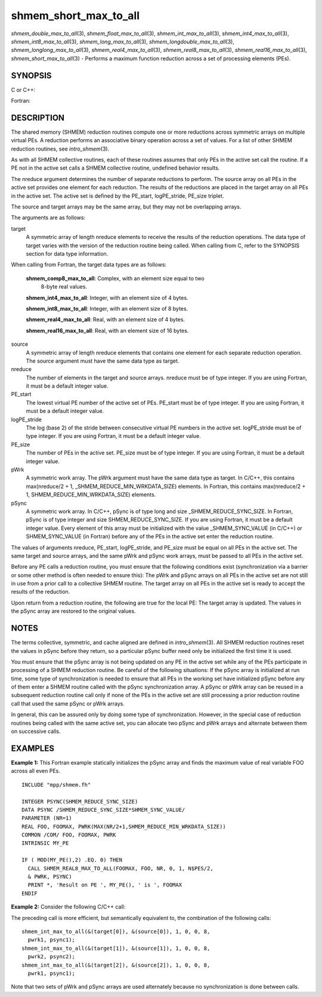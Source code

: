 .. _shmem_short_max_to_all:

shmem_short_max_to_all
~~~~~~~~~~~~~~~~~~~~~~
*shmem_double_max_to_all*\ (3), *shmem_float_max_to_all*\ (3),
*shmem_int_max_to_all*\ (3), *shmem_int4_max_to_all*\ (3),
*shmem_int8_max_to_all*\ (3), *shmem_long_max_to_all*\ (3),
*shmem_longdouble_max_to_all*\ (3), *shmem_longlong_max_to_all*\ (3),
*shmem_real4_max_to_all*\ (3), *shmem_real8_max_to_all*\ (3),
*shmem_real16_max_to_all*\ (3), *shmem_short_max_to_all*\ (3) - Performs
a maximum function reduction across a set of processing elements (PEs).

SYNOPSIS
========

C or C++:

.. code-block:: c++
   :linenos:

   #include <mpp/shmem.h>

   void shmem_double_max_to_all(double *target, const double *source,
     int nreduce, int PE_start, int logPE_stride, int PE_size,
     double *pWrk, long *pSync);

   void shmem_float_max_to_all(float *target, const float *source,
     int nreduce, int PE_start, int logPE_stride, int PE_size,
     float *pWrk, long *pSync);

   void shmem_int_max_to_all(int *target, const int *source,
     int nreduce, int PE_start, int logPE_stride, int PE_size,
     int *pWrk, long *pSync);

   void shmem_long_max_to_all(long *target, const long *source,
     int nreduce, int PE_start, int logPE_stride, int PE_size,
     long *pWrk, long *pSync);

   void shmem_longdouble_max_to_all(long double *target,
     const long double *source, int nreduce, int PE_start,
     int logPE_stride, int PE_size, long double *pWrk, long *pSync);

   void shmem_longlong_max_to_all(long long *target,
     const long long *source, int nreduce,  int PE_start,
     int logPE_stride, int PE_size, long long *pWrk, long *pSync);

    void shmem_short_max_to_all(short *target, const short *source,
     int nreduce, int PE_start, int logPE_stride, int PE_size,
     short *pWrk, long *pSync);

Fortran:

.. code-block:: fortran
   :linenos:

   INCLUDE "mpp/shmem.fh"

   INTEGER pSync(SHMEM_REDUCE_SYNC_SIZE)

   INTEGER nreduce, PE_start, logPE_stride, PE_size

   CALL SHMEM_INT4_MAX_TO_ALL(target, source, nreduce,
   & PE_start, logPE_stride, PE_size, pWrk, pSync)

   CALL SHMEM_INT8_MAX_TO_ALL(target, source, nreduce,
   & PE_start, logPE_stride, PE_size, pWrk, pSync)

   CALL SHMEM_REAL4_MAX_TO_ALL(target, source, nreduce,
   & PE_start, logPE_stride, PE_size, pWrk, pSync)

   CALL SHMEM_REAL8_MAX_TO_ALL(target, source, nreduce,
   & PE_start, logPE_stride, PE_size, pWrk, pSync)

   CALL SHMEM_REAL16_MAX_TO_ALL(target, source, nreduce,
   & PE_start, logPE_stride, PE_size, pWrk, pSync)

DESCRIPTION
===========

The shared memory (SHMEM) reduction routines compute one or more
reductions across symmetric arrays on multiple virtual PEs. A reduction
performs an associative binary operation across a set of values. For a
list of other SHMEM reduction routines, see *intro_shmem*\ (3).

As with all SHMEM collective routines, each of these routines assumes
that only PEs in the active set call the routine. If a PE not in the
active set calls a SHMEM collective routine, undefined behavior results.

The nreduce argument determines the number of separate reductions to
perform. The source array on all PEs in the active set provides one
element for each reduction. The results of the reductions are placed in
the target array on all PEs in the active set. The active set is defined
by the PE_start, logPE_stride, PE_size triplet.

The source and target arrays may be the same array, but they may not be
overlapping arrays.

The arguments are as follows:

target
   A symmetric array of length nreduce elements to receive the results
   of the reduction operations. The data type of target varies with the
   version of the reduction routine being called. When calling from C,
   refer to the SYNOPSIS section for data type information.

When calling from Fortran, the target data types are as follows:

   **shmem_comp8_max_to_all**: Complex, with an element size equal to two
      8-byte real values.

   **shmem_int4_max_to_all**: Integer, with an element size of 4 bytes.

   **shmem_int8_max_to_all**: Integer, with an element size of 8 bytes.

   **shmem_real4_max_to_all**: Real, with an element size of 4 bytes.

   **shmem_real16_max_to_all**: Real, with an element size of 16 bytes.

..

source
   A symmetric array of length nreduce elements that contains one
   element for each separate reduction operation. The source argument
   must have the same data type as target.

nreduce
   The number of elements in the target and source arrays. nreduce must
   be of type integer. If you are using Fortran, it must be a default
   integer value.

PE_start
   The lowest virtual PE number of the active set of PEs. PE_start must
   be of type integer. If you are using Fortran, it must be a default
   integer value.

logPE_stride
   The log (base 2) of the stride between consecutive virtual PE numbers
   in the active set. logPE_stride must be of type integer. If you are
   using Fortran, it must be a default integer value.

PE_size
   The number of PEs in the active set. PE_size must be of type integer.
   If you are using Fortran, it must be a default integer value.

pWrk
   A symmetric work array. The pWrk argument must have the same data
   type as target. In C/C++, this contains max(nreduce/2 + 1,
   \_SHMEM_REDUCE_MIN_WRKDATA_SIZE) elements. In Fortran, this contains
   max(nreduce/2 + 1, SHMEM_REDUCE_MIN_WRKDATA_SIZE) elements.

pSync
   A symmetric work array. In C/C++, pSync is of type long and size
   \_SHMEM_REDUCE_SYNC_SIZE. In Fortran, pSync is of type integer and
   size SHMEM_REDUCE_SYNC_SIZE. If you are using Fortran, it must be a
   default integer value. Every element of this array must be
   initialized with the value \_SHMEM_SYNC_VALUE (in C/C++) or
   SHMEM_SYNC_VALUE (in Fortran) before any of the PEs in the active set
   enter the reduction routine.

The values of arguments nreduce, PE_start, logPE_stride, and PE_size
must be equal on all PEs in the active set. The same target and source
arrays, and the same pWrk and pSync work arrays, must be passed to all
PEs in the active set.

Before any PE calls a reduction routine, you must ensure that the
following conditions exist (synchronization via a barrier or some other
method is often needed to ensure this): The pWrk and pSync arrays on all
PEs in the active set are not still in use from a prior call to a
collective SHMEM routine. The target array on all PEs in the active set
is ready to accept the results of the reduction.

Upon return from a reduction routine, the following are true for the
local PE: The target array is updated. The values in the pSync array are
restored to the original values.

NOTES
=====

The terms collective, symmetric, and cache aligned are defined in
*intro_shmem*\ (3). All SHMEM reduction routines reset the values in
pSync before they return, so a particular pSync buffer need only be
initialized the first time it is used.

You must ensure that the pSync array is not being updated on any PE in
the active set while any of the PEs participate in processing of a SHMEM
reduction routine. Be careful of the following situations: If the pSync
array is initialized at run time, some type of synchronization is needed
to ensure that all PEs in the working set have initialized pSync before
any of them enter a SHMEM routine called with the pSync synchronization
array. A pSync or pWrk array can be reused in a subsequent reduction
routine call only if none of the PEs in the active set are still
processing a prior reduction routine call that used the same pSync or
pWrk arrays.

In general, this can be assured only by doing some type of
synchronization. However, in the special case of reduction routines
being called with the same active set, you can allocate two pSync and
pWrk arrays and alternate between them on successive calls.

EXAMPLES
========

**Example 1:** This Fortran example statically initializes the pSync
array and finds the maximum value of real variable FOO across all even
PEs.

::

   INCLUDE "mpp/shmem.fh"

   INTEGER PSYNC(SHMEM_REDUCE_SYNC_SIZE)
   DATA PSYNC /SHMEM_REDUCE_SYNC_SIZE*SHMEM_SYNC_VALUE/
   PARAMETER (NR=1)
   REAL FOO, FOOMAX, PWRK(MAX(NR/2+1,SHMEM_REDUCE_MIN_WRKDATA_SIZE))
   COMMON /COM/ FOO, FOOMAX, PWRK
   INTRINSIC MY_PE

   IF ( MOD(MY_PE(),2) .EQ. 0) THEN
     CALL SHMEM_REAL8_MAX_TO_ALL(FOOMAX, FOO, NR, 0, 1, N$PES/2,
     & PWRK, PSYNC)
     PRINT *, 'Result on PE ', MY_PE(), ' is ', FOOMAX
   ENDIF

**Example 2:** Consider the following C/C++ call:

.. code-block:: c++
   :linenos:

   shmem_int_max_to_all( target, source, 3, 0, 0, 8, pwrk, psync );

The preceding call is more efficient, but semantically equivalent to,
the combination of the following calls:

::

   shmem_int_max_to_all(&(target[0]), &(source[0]), 1, 0, 0, 8,
     pwrk1, psync1);
   shmem_int_max_to_all(&(target[1]), &(source[1]), 1, 0, 0, 8,
     pwrk2, psync2);
   shmem_int_max_to_all(&(target[2]), &(source[2]), 1, 0, 0, 8,
     pwrk1, psync1);

Note that two sets of pWrk and pSync arrays are used alternately because
no synchronization is done between calls.


.. seealso:: 
